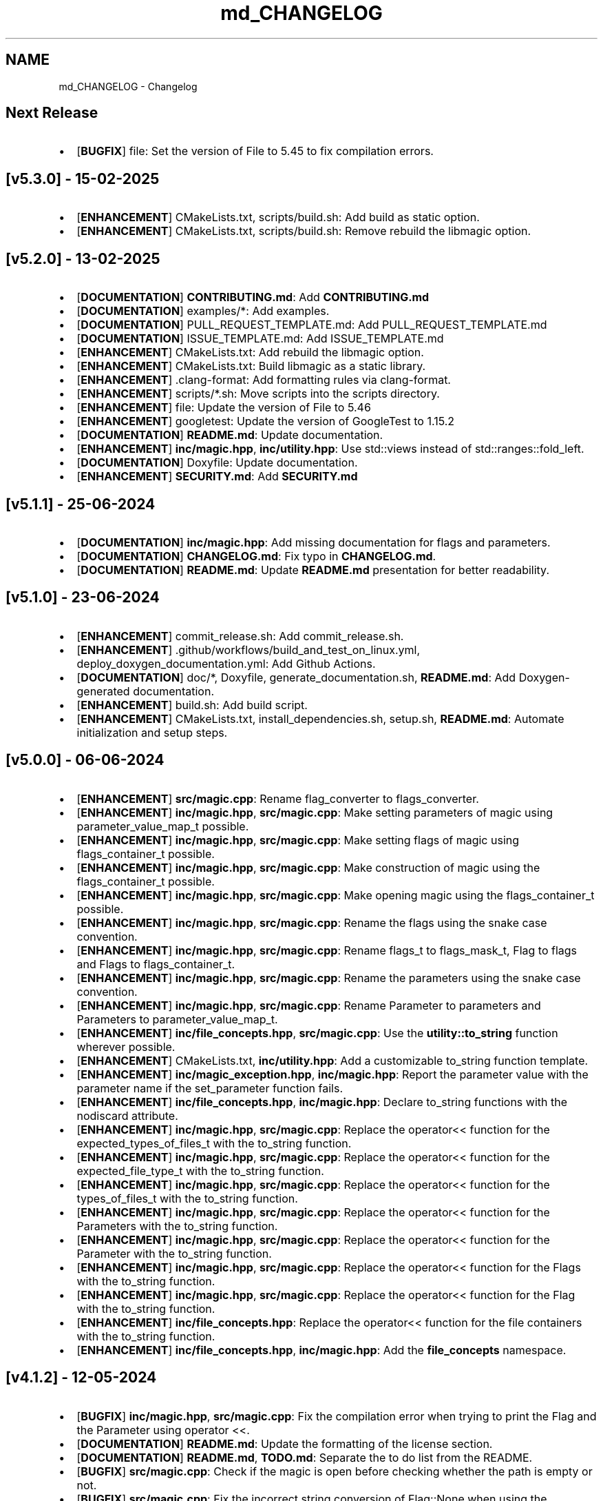 .TH "md_CHANGELOG" 3 "Sat Feb 15 2025 23:18:44" "Version v5.3.1" "Libmagicxx" \" -*- nroff -*-
.ad l
.nh
.SH NAME
md_CHANGELOG \- Changelog 
.PP

.SH "Next Release"
.PP
.IP "\(bu" 2
[\fBBUGFIX\fP] file: Set the version of File to 5\&.45 to fix compilation errors\&.
.PP
.SH "[v5\&.3\&.0] - 15-02-2025"
.PP
.IP "\(bu" 2
[\fBENHANCEMENT\fP] CMakeLists\&.txt, scripts/build\&.sh: Add build as static option\&.
.IP "\(bu" 2
[\fBENHANCEMENT\fP] CMakeLists\&.txt, scripts/build\&.sh: Remove rebuild the libmagic option\&.
.PP
.SH "[v5\&.2\&.0] - 13-02-2025"
.PP
.IP "\(bu" 2
[\fBDOCUMENTATION\fP] \fBCONTRIBUTING\&.md\fP: Add \fBCONTRIBUTING\&.md\fP
.IP "\(bu" 2
[\fBDOCUMENTATION\fP] examples/*: Add examples\&.
.IP "\(bu" 2
[\fBDOCUMENTATION\fP] PULL_REQUEST_TEMPLATE\&.md: Add PULL_REQUEST_TEMPLATE\&.md
.IP "\(bu" 2
[\fBDOCUMENTATION\fP] ISSUE_TEMPLATE\&.md: Add ISSUE_TEMPLATE\&.md
.IP "\(bu" 2
[\fBENHANCEMENT\fP] CMakeLists\&.txt: Add rebuild the libmagic option\&.
.IP "\(bu" 2
[\fBENHANCEMENT\fP] CMakeLists\&.txt: Build libmagic as a static library\&.
.IP "\(bu" 2
[\fBENHANCEMENT\fP] \&.clang-format: Add formatting rules via clang-format\&.
.IP "\(bu" 2
[\fBENHANCEMENT\fP] scripts/*\&.sh: Move scripts into the scripts directory\&.
.IP "\(bu" 2
[\fBENHANCEMENT\fP] file: Update the version of File to 5\&.46
.IP "\(bu" 2
[\fBENHANCEMENT\fP] googletest: Update the version of GoogleTest to 1\&.15\&.2
.IP "\(bu" 2
[\fBDOCUMENTATION\fP] \fBREADME\&.md\fP: Update documentation\&.
.IP "\(bu" 2
[\fBENHANCEMENT\fP] \fBinc/magic\&.hpp\fP, \fBinc/utility\&.hpp\fP: Use std::views instead of std::ranges::fold_left\&.
.IP "\(bu" 2
[\fBDOCUMENTATION\fP] Doxyfile: Update documentation\&.
.IP "\(bu" 2
[\fBENHANCEMENT\fP] \fBSECURITY\&.md\fP: Add \fBSECURITY\&.md\fP
.PP
.SH "[v5\&.1\&.1] - 25-06-2024"
.PP
.IP "\(bu" 2
[\fBDOCUMENTATION\fP] \fBinc/magic\&.hpp\fP: Add missing documentation for flags and parameters\&.
.IP "\(bu" 2
[\fBDOCUMENTATION\fP] \fBCHANGELOG\&.md\fP: Fix typo in \fBCHANGELOG\&.md\fP\&.
.IP "\(bu" 2
[\fBDOCUMENTATION\fP] \fBREADME\&.md\fP: Update \fBREADME\&.md\fP presentation for better readability\&.
.PP
.SH "[v5\&.1\&.0] - 23-06-2024"
.PP
.IP "\(bu" 2
[\fBENHANCEMENT\fP] commit_release\&.sh: Add commit_release\&.sh\&.
.IP "\(bu" 2
[\fBENHANCEMENT\fP] \&.github/workflows/build_and_test_on_linux\&.yml, deploy_doxygen_documentation\&.yml: Add Github Actions\&.
.IP "\(bu" 2
[\fBDOCUMENTATION\fP] doc/*, Doxyfile, generate_documentation\&.sh, \fBREADME\&.md\fP: Add Doxygen-generated documentation\&.
.IP "\(bu" 2
[\fBENHANCEMENT\fP] build\&.sh: Add build script\&.
.IP "\(bu" 2
[\fBENHANCEMENT\fP] CMakeLists\&.txt, install_dependencies\&.sh, setup\&.sh, \fBREADME\&.md\fP: Automate initialization and setup steps\&.
.PP
.SH "[v5\&.0\&.0] - 06-06-2024"
.PP
.IP "\(bu" 2
[\fBENHANCEMENT\fP] \fBsrc/magic\&.cpp\fP: Rename flag_converter to flags_converter\&.
.IP "\(bu" 2
[\fBENHANCEMENT\fP] \fBinc/magic\&.hpp\fP, \fBsrc/magic\&.cpp\fP: Make setting parameters of magic using parameter_value_map_t possible\&.
.IP "\(bu" 2
[\fBENHANCEMENT\fP] \fBinc/magic\&.hpp\fP, \fBsrc/magic\&.cpp\fP: Make setting flags of magic using flags_container_t possible\&.
.IP "\(bu" 2
[\fBENHANCEMENT\fP] \fBinc/magic\&.hpp\fP, \fBsrc/magic\&.cpp\fP: Make construction of magic using the flags_container_t possible\&.
.IP "\(bu" 2
[\fBENHANCEMENT\fP] \fBinc/magic\&.hpp\fP, \fBsrc/magic\&.cpp\fP: Make opening magic using the flags_container_t possible\&.
.IP "\(bu" 2
[\fBENHANCEMENT\fP] \fBinc/magic\&.hpp\fP, \fBsrc/magic\&.cpp\fP: Rename the flags using the snake case convention\&.
.IP "\(bu" 2
[\fBENHANCEMENT\fP] \fBinc/magic\&.hpp\fP, \fBsrc/magic\&.cpp\fP: Rename flags_t to flags_mask_t, Flag to flags and Flags to flags_container_t\&.
.IP "\(bu" 2
[\fBENHANCEMENT\fP] \fBinc/magic\&.hpp\fP, \fBsrc/magic\&.cpp\fP: Rename the parameters using the snake case convention\&.
.IP "\(bu" 2
[\fBENHANCEMENT\fP] \fBinc/magic\&.hpp\fP, \fBsrc/magic\&.cpp\fP: Rename Parameter to parameters and Parameters to parameter_value_map_t\&.
.IP "\(bu" 2
[\fBENHANCEMENT\fP] \fBinc/file_concepts\&.hpp\fP, \fBsrc/magic\&.cpp\fP: Use the \fButility::to_string\fP function wherever possible\&.
.IP "\(bu" 2
[\fBENHANCEMENT\fP] CMakeLists\&.txt, \fBinc/utility\&.hpp\fP: Add a customizable to_string function template\&.
.IP "\(bu" 2
[\fBENHANCEMENT\fP] \fBinc/magic_exception\&.hpp\fP, \fBinc/magic\&.hpp\fP: Report the parameter value with the parameter name if the set_parameter function fails\&.
.IP "\(bu" 2
[\fBENHANCEMENT\fP] \fBinc/file_concepts\&.hpp\fP, \fBinc/magic\&.hpp\fP: Declare to_string functions with the nodiscard attribute\&.
.IP "\(bu" 2
[\fBENHANCEMENT\fP] \fBinc/magic\&.hpp\fP, \fBsrc/magic\&.cpp\fP: Replace the operator<< function for the expected_types_of_files_t with the to_string function\&.
.IP "\(bu" 2
[\fBENHANCEMENT\fP] \fBinc/magic\&.hpp\fP, \fBsrc/magic\&.cpp\fP: Replace the operator<< function for the expected_file_type_t with the to_string function\&.
.IP "\(bu" 2
[\fBENHANCEMENT\fP] \fBinc/magic\&.hpp\fP, \fBsrc/magic\&.cpp\fP: Replace the operator<< function for the types_of_files_t with the to_string function\&.
.IP "\(bu" 2
[\fBENHANCEMENT\fP] \fBinc/magic\&.hpp\fP, \fBsrc/magic\&.cpp\fP: Replace the operator<< function for the Parameters with the to_string function\&.
.IP "\(bu" 2
[\fBENHANCEMENT\fP] \fBinc/magic\&.hpp\fP, \fBsrc/magic\&.cpp\fP: Replace the operator<< function for the Parameter with the to_string function\&.
.IP "\(bu" 2
[\fBENHANCEMENT\fP] \fBinc/magic\&.hpp\fP, \fBsrc/magic\&.cpp\fP: Replace the operator<< function for the Flags with the to_string function\&.
.IP "\(bu" 2
[\fBENHANCEMENT\fP] \fBinc/magic\&.hpp\fP, \fBsrc/magic\&.cpp\fP: Replace the operator<< function for the Flag with the to_string function\&.
.IP "\(bu" 2
[\fBENHANCEMENT\fP] \fBinc/file_concepts\&.hpp\fP: Replace the operator<< function for the file containers with the to_string function\&.
.IP "\(bu" 2
[\fBENHANCEMENT\fP] \fBinc/file_concepts\&.hpp\fP, \fBinc/magic\&.hpp\fP: Add the \fBfile_concepts\fP namespace\&.
.PP
.SH "[v4\&.1\&.2] - 12-05-2024"
.PP
.IP "\(bu" 2
[\fBBUGFIX\fP] \fBinc/magic\&.hpp\fP, \fBsrc/magic\&.cpp\fP: Fix the compilation error when trying to print the Flag and the Parameter using operator <<\&.
.IP "\(bu" 2
[\fBDOCUMENTATION\fP] \fBREADME\&.md\fP: Update the formatting of the license section\&.
.IP "\(bu" 2
[\fBDOCUMENTATION\fP] \fBREADME\&.md\fP, \fBTODO\&.md\fP: Separate the to do list from the README\&.
.IP "\(bu" 2
[\fBBUGFIX\fP] \fBsrc/magic\&.cpp\fP: Check if the magic is open before checking whether the path is empty or not\&.
.IP "\(bu" 2
[\fBBUGFIX\fP] \fBsrc/magic\&.cpp\fP: Fix the incorrect string conversion of Flag::None when using the operator<<\&.
.IP "\(bu" 2
[\fBBUGFIX\fP] \fBinc/magic\&.hpp\fP, \fBsrc/magic\&.cpp\fP: Fix the compilation error when trying to print Parameters using operator <<\&.
.IP "\(bu" 2
[\fBBUGFIX\fP] \fBinc/magic_exception\&.hpp\fP: Add the missing string header\&.
.IP "\(bu" 2
[\fBBUGFIX\fP] \fBinc/magic\&.hpp\fP, \fBsrc/magic\&.cpp\fP: Fix the compilation error when trying to print Flags using operator <<\&.
.PP
.SH "[v4\&.1\&.1] - 07-05-2024"
.PP
.IP "\(bu" 2
[\fBBUGFIX\fP] \fBinc/magic\&.hpp\fP, \fBsrc/magic\&.cpp\fP: Fix the segmentation fault error when calling a member function of a moved-from magic object\&.
.IP "\(bu" 2
[\fBENHANCEMENT\fP] \fBsrc/magic\&.cpp\fP: Erase the operator bool function of the magic_private class\&.
.PP
.SH "[v4\&.1\&.0] - 05-05-2024"
.PP
.IP "\(bu" 2
[\fBBUGFIX\fP] \fBsrc/magic\&.cpp\fP: Fix the segmentation fault error when calling a member function of a default constructed magic\&.
.IP "\(bu" 2
[\fBENHANCEMENT\fP] \fBinc/magic\&.hpp\fP, \fBsrc/magic\&.cpp\fP: Make the functions 'check' and 'compile' noexcept\&.
.IP "\(bu" 2
[\fBENHANCEMENT\fP] \fBinc/magic\&.hpp\fP: Erase the brackets\&.
.IP "\(bu" 2
[\fBENHANCEMENT\fP] \fBinc/magic\&.hpp\fP, \fBsrc/magic\&.cpp\fP: Add default_database_file\&.
.IP "\(bu" 2
[\fBENHANCEMENT\fP] \fBsrc/magic\&.cpp\fP: Use std::format for the version string\&.
.PP
.SH "[v4\&.0\&.0] - 04-05-2024"
.PP
.IP "\(bu" 2
[\fBENHANCEMENT\fP] CMakeLists\&.txt, \fBREADME\&.md\fP: Change the project name to Libmagicxx\&.
.IP "\(bu" 2
[\fBBUGFIX\fP] CMakeLists\&.txt: Make magic_INCLUDE_DIR private\&.
.PP
.SH "[v3\&.1\&.1] - 28-04-2024"
.PP
.IP "\(bu" 2
[\fBBUGFIX\fP] CMakeLists\&.txt: Use libc++ when the compiler is clang\&.
.IP "\(bu" 2
[\fBBUGFIX\fP] setup\&.sh: Install the missing libcxx-devel package for clang\&.
.PP
.SH "[v3\&.1\&.0] - 23-04-2024"
.PP
.IP "\(bu" 2
[\fBENHANCEMENT\fP] \fBinc/magic\&.hpp\fP, \fBsrc/magic\&.cpp\fP: Add the missing parameters and flags\&.
.IP "\(bu" 2
[\fBENHANCEMENT\fP] CMakeLists\&.txt, \fBREADME\&.md\fP, setup\&.sh: Add setup\&.sh\&.
.IP "\(bu" 2
[\fBBUGFIX\fP] CMakeLists\&.txt: Fix the SPDX-License-Identifier\&.
.IP "\(bu" 2
[\fBENHANCEMENT\fP] \&.gitmodules, file: Add the Magic Number Recognition Library v5\&.45 as a submodule\&.
.PP
.SH "[v3\&.0\&.0] - 14-04-2024"
.PP
.IP "\(bu" 2
[\fBENHANCEMENT\fP] COPYING, COPYING\&.LESSER, \fBREADME\&.md\fP, \fBinc/file_concepts\&.hpp\fP, \fBinc/magic\&.hpp\fP, \fBinc/magic_exception\&.hpp\fP, \fBsrc/magic\&.cpp\fP: Change the license to LGPL-3\&.0-only\&.
.PP
.SH "[v2\&.1\&.0] - 07-04-2024"
.PP
.IP "\(bu" 2
[\fBENHANCEMENT\fP] \fBinc/magic\&.hpp\fP: Add operator<< overload for expected_file_type_t\&.
.IP "\(bu" 2
[\fBENHANCEMENT\fP] \fBinc/magic\&.hpp\fP, \fBsrc/magic\&.cpp\fP: Add operator<< overloads for Flag, Flags, Parameter and Parameters\&.
.IP "\(bu" 2
[\fBENHANCEMENT\fP] \fBinc/magic\&.hpp\fP, \fBsrc/magic\&.cpp\fP: Add get_parameters function\&.
.PP
.SH "[v2\&.0\&.0] - 06-04-2024"
.PP
.IP "\(bu" 2
[\fBENHANCEMENT\fP] \fBinc/file_concepts\&.hpp\fP, \fBinc/magic\&.hpp\fP, \fBsrc/magic\&.cpp\fP: Use std::expected instead of std::optional to report the error\&.
.PP
.SH "[v1\&.0\&.2] - 03-04-2024"
.PP
.IP "\(bu" 2
[\fBBUGFIX\fP] \fBsrc/magic\&.cpp\fP: Fix throwing an empty_path exception when the path is not empty\&.
.PP
.SH "[v1\&.0\&.1] - 11-03-2024"
.PP
.IP "\(bu" 2
[\fBBUGFIX\fP] CMakeLists\&.txt: Fix typo\&.
.IP "\(bu" 2
[\fBDOCUMENTATION\fP] \fBinc/magic\&.hpp\fP: Update Doxygen comments\&.
.IP "\(bu" 2
[\fBDOCUMENTATION\fP] \fBREADME\&.md\fP: Fix typo\&.
.IP "\(bu" 2
[\fBENHANCEMENT\fP] \fBinc/magic\&.hpp\fP: Use abbreviated function templates\&.
.IP "\(bu" 2
[\fBBUGFIX\fP] \fBinc/magic\&.hpp\fP, \fBsrc/magic\&.cpp\fP: Remove the namespace alias std_fs for the Doxygen\&.
.PP
.SH "[v1\&.0\&.0] - 03-01-2024"
.PP
.IP "\(bu" 2
Initial release\&. 
.PP

